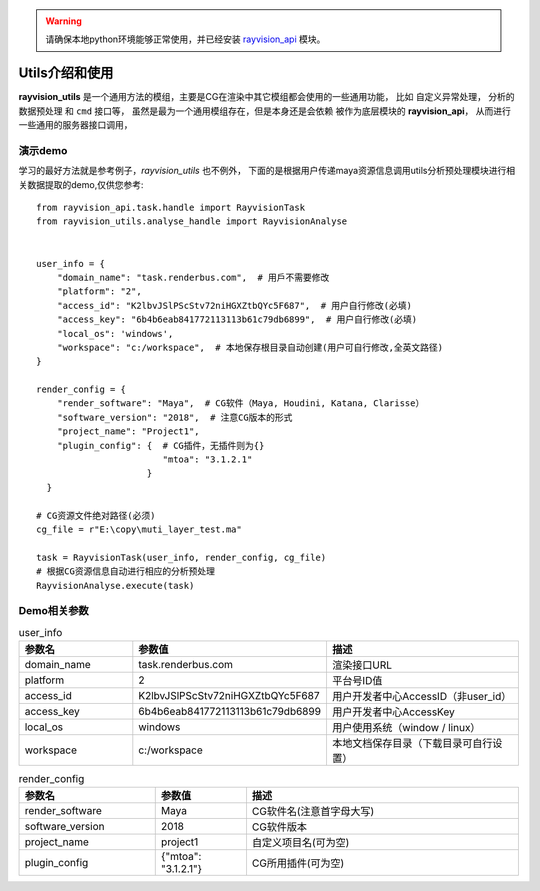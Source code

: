 .. warning::
   请确保本地python环境能够正常使用，并已经安装 `rayvision_api <https://pip.renderbus.com/simple/rayvision-api/>`_ 模块。

Utils介绍和使用
....................

**rayvision_utils** 是一个通用方法的模组，主要是CG在渲染中其它模组都会使用的一些通用功能，
比如 ``自定义异常处理``， ``分析的数据预处理`` 和 ``cmd`` 接口等，
虽然是最为一个通用模组存在，但是本身还是会依赖 被作为底层模块的 **rayvision_api**，
从而进行一些通用的服务器接口调用，


演示demo
-------------

学习的最好方法就是参考例子，`rayvision_utils` 也不例外，
下面的是根据用户传递maya资源信息调用utils分析预处理模块进行相关数据提取的demo,仅供您参考::

    from rayvision_api.task.handle import RayvisionTask
    from rayvision_utils.analyse_handle import RayvisionAnalyse


    user_info = {
        "domain_name": "task.renderbus.com",  # 用戶不需要修改
        "platform": "2",
        "access_id": "K2lbvJSlPScStv72niHGXZtbQYc5F687",  # 用户自行修改(必填)
        "access_key": "6b4b6eab841772113113b61c79db6899",  # 用户自行修改(必填)
        "local_os": 'windows',
        "workspace": "c:/workspace",  # 本地保存根目录自动创建(用户可自行修改,全英文路径)
    }

    render_config = {
        "render_software": "Maya",  # CG软件（Maya, Houdini, Katana, Clarisse）
        "software_version": "2018",  # 注意CG版本的形式
        "project_name": "Project1",
        "plugin_config": {  # CG插件，无插件则为{}
                            "mtoa": "3.1.2.1"
                         }
      }

    # CG资源文件绝对路径(必须)
    cg_file = r"E:\copy\muti_layer_test.ma"

    task = RayvisionTask(user_info, render_config, cg_file)
    # 根据CG资源信息自动进行相应的分析预处理
    RayvisionAnalyse.execute(task)


Demo相关参数
------------

.. list-table:: user_info
   :widths: 15 10 30
   :header-rows: 1

   * - 参数名
     - 参数值
     - 描述
   * - domain_name
     - task.renderbus.com
     - 渲染接口URL
   * - platform
     - 2
     - 平台号ID值
   * - access_id
     - K2lbvJSlPScStv72niHGXZtbQYc5F687
     - 用户开发者中心AccessID（非user_id）
   * - access_key
     - 6b4b6eab841772113113b61c79db6899
     - 用户开发者中心AccessKey
   * - local_os
     - windows
     - 用户使用系统（window / linux）
   * - workspace
     - c:/workspace
     - 本地文档保存目录（下载目录可自行设置）


.. list-table:: render_config
   :widths: 15 10 30
   :header-rows: 1

   * - 参数名
     - 参数值
     - 描述
   * - render_software
     - Maya
     - CG软件名(注意首字母大写)
   * - software_version
     - 2018
     - CG软件版本
   * - project_name
     - project1
     - 自定义项目名(可为空)
   * - plugin_config
     - {"mtoa": "3.1.2.1"}
     - CG所用插件(可为空)